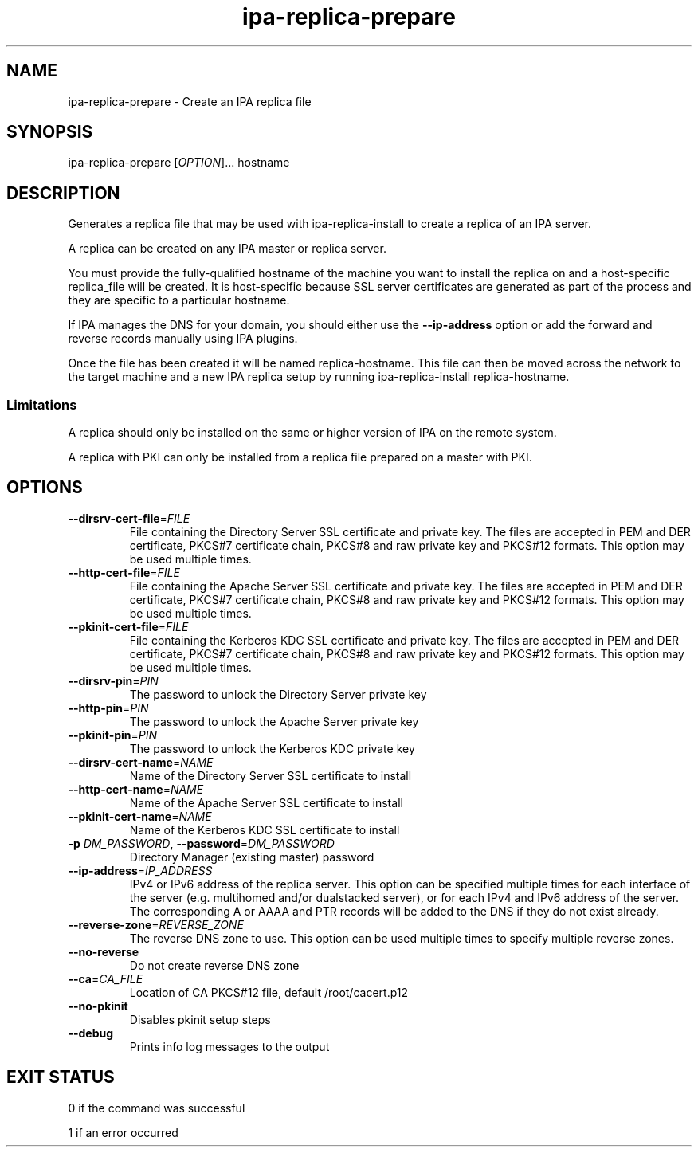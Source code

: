 .\" A man page for ipa-replica-prepare
.\" Copyright (C) 2008 Red Hat, Inc.
.\"
.\" This program is free software; you can redistribute it and/or modify
.\" it under the terms of the GNU General Public License as published by
.\" the Free Software Foundation, either version 3 of the License, or
.\" (at your option) any later version.
.\"
.\" This program is distributed in the hope that it will be useful, but
.\" WITHOUT ANY WARRANTY; without even the implied warranty of
.\" MERCHANTABILITY or FITNESS FOR A PARTICULAR PURPOSE.  See the GNU
.\" General Public License for more details.
.\"
.\" You should have received a copy of the GNU General Public License
.\" along with this program.  If not, see <http://www.gnu.org/licenses/>.
.\"
.\" Author: Rob Crittenden <rcritten@redhat.com>
.\"
.TH "ipa-replica-prepare" "1" "Mar 14 2008" "FreeIPA" "FreeIPA Manual Pages"
.SH "NAME"
ipa\-replica\-prepare \- Create an IPA replica file
.SH "SYNOPSIS"
ipa\-replica\-prepare [\fIOPTION\fR]... hostname
.SH "DESCRIPTION"
Generates a replica file that may be used with ipa\-replica\-install to create a replica of an IPA server.

A replica can be created on any IPA master or replica server.

You must provide the fully\-qualified hostname of the machine you want to install the replica on and a host\-specific replica_file will be created. It is host\-specific because SSL server certificates are generated as part of the process and they are specific to a particular hostname.

If IPA manages the DNS for your domain, you should either use the \fB\-\-ip\-address\fR option or add the forward and reverse records manually using IPA plugins.

Once the file has been created it will be named replica\-hostname. This file can then be moved across the network to the target machine and a new IPA replica setup by running ipa\-replica\-install replica\-hostname.
.SS "Limitations"
A replica should only be installed on the same or higher version of IPA on the remote system.

A replica with PKI can only be installed from a replica file prepared on a master with PKI.
.SH "OPTIONS"
.TP
\fB\-\-dirsrv\-cert\-file\fR=\fIFILE\fR
File containing the Directory Server SSL certificate and private key. The files are accepted in PEM and DER certificate, PKCS#7 certificate chain, PKCS#8 and raw private key and PKCS#12 formats. This option may be used multiple times.
.TP
\fB\-\-http\-cert\-file\fR=\fIFILE\fR
File containing the Apache Server SSL certificate and private key. The files are accepted in PEM and DER certificate, PKCS#7 certificate chain, PKCS#8 and raw private key and PKCS#12 formats. This option may be used multiple times.
.TP
\fB\-\-pkinit\-cert\-file\fR=\fIFILE\fR
File containing the Kerberos KDC SSL certificate and private key. The files are accepted in PEM and DER certificate, PKCS#7 certificate chain, PKCS#8 and raw private key and PKCS#12 formats. This option may be used multiple times.
.TP
\fB\-\-dirsrv\-pin\fR=\fIPIN\fR
The password to unlock the Directory Server private key
.TP
\fB\-\-http\-pin\fR=\fIPIN\fR
The password to unlock the Apache Server private key
.TP
\fB\-\-pkinit\-pin\fR=\fIPIN\fR
The password to unlock the Kerberos KDC private key
.TP
\fB\-\-dirsrv\-cert\-name\fR=\fINAME\fR
Name of the Directory Server SSL certificate to install
.TP
\fB\-\-http\-cert\-name\fR=\fINAME\fR
Name of the Apache Server SSL certificate to install
.TP
\fB\-\-pkinit\-cert\-name\fR=\fINAME\fR
Name of the Kerberos KDC SSL certificate to install
.TP
\fB\-p\fR \fIDM_PASSWORD\fR, \fB\-\-password\fR=\fIDM_PASSWORD\fR
Directory Manager (existing master) password
.TP
\fB\-\-ip\-address\fR=\fIIP_ADDRESS\fR
IPv4 or IPv6 address of the replica server. This option can be specified multiple times for each interface of the server
(e.g. multihomed and/or dualstacked server), or for each IPv4 and IPv6 address of the server. The corresponding A or AAAA and
PTR records will be added to the DNS if they do not exist already.
.TP
\fB\-\-reverse\-zone\fR=\fIREVERSE_ZONE\fR
The reverse DNS zone to use. This option can be used multiple times to specify multiple reverse zones.
.TP
\fB\-\-no\-reverse\fR
Do not create reverse DNS zone
.TP
\fB\-\-ca\fR=\fICA_FILE\fR
Location of CA PKCS#12 file, default /root/cacert.p12
.TP
\fB\-\-no\-pkinit\fR
Disables pkinit setup steps
.TP
\fB\-\-debug\fR
Prints info log messages to the output
.SH "EXIT STATUS"
0 if the command was successful

1 if an error occurred

